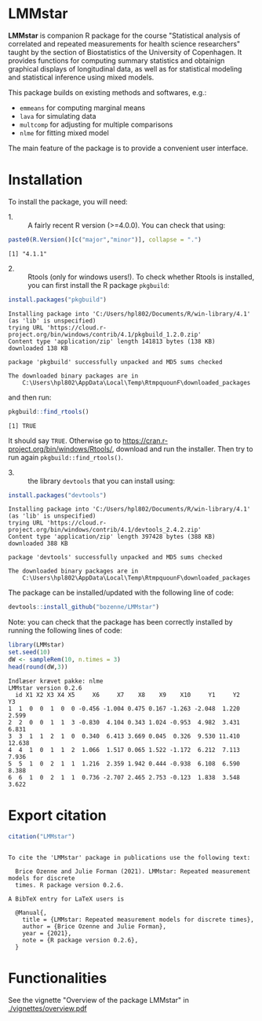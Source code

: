 #+BEGIN_HTML
<a href="https://travis-ci.com/bozenne/LMMstar"><img src="https://travis-ci.com/bozenne/LMMstar.svg?branch=master"></a>
<a href="https://ci.appveyor.com/project/bozenne/LMMstar"><img src="https://ci.appveyor.com/api/projects/status/github/bozenne/LMMstar?svg=true" alt="Build status"></a>
<a href="http://www.gnu.org/licenses/gpl-3.0.html"><img src="https://img.shields.io/badge/License-GPLv3-blue.svg" alt="License"></a>
#+END_HTML

#+BEGIN_SRC R :exports none :results output :session *R* :cache no
options(width = 100)
#+END_SRC

#+RESULTS:

* LMMstar

*LMMstar* is companion R package for the course "Statistical analysis
of correlated and repeated measurements for health science
researchers" taught by the section of Biostatistics of the University
of Copenhagen. It provides functions for computing summary statistics
and obtainign graphical displays of longitudinal data, as well as for
statistical modeling and statistical inference using mixed models.

This package builds on existing methods and softwares, e.g.:
- =emmeans= for computing marginal means
- =lava= for simulating data
- =multcomp= for adjusting for multiple comparisons
- =nlme= for fitting mixed model
The main feature of the package is to provide a convenient user
interface.

* Installation

To install the package, you will need:
- 1. :: A fairly recent R version (>=4.0.0). You can check that using:
#+BEGIN_SRC R :exports both :results output :session *R* :cache no
paste0(R.Version()[c("major","minor")], collapse = ".")
#+END_SRC

#+RESULTS:
: [1] "4.1.1"

- 2. :: Rtools (only for windows users!). To check whether Rtools is
        installed, you can first install the R package =pkgbuild=:
#+BEGIN_SRC R :exports both :results output :session *R* :cache no
install.packages("pkgbuild")
#+END_SRC

#+RESULTS:
#+begin_example
Installing package into 'C:/Users/hpl802/Documents/R/win-library/4.1'
(as 'lib' is unspecified)
trying URL 'https://cloud.r-project.org/bin/windows/contrib/4.1/pkgbuild_1.2.0.zip'
Content type 'application/zip' length 141813 bytes (138 KB)
downloaded 138 KB

package 'pkgbuild' successfully unpacked and MD5 sums checked

The downloaded binary packages are in
	C:\Users\hpl802\AppData\Local\Temp\RtmpquounF\downloaded_packages
#+end_example

and then run:
#+BEGIN_SRC R :exports both :results output :session *R* :cache no
pkgbuild::find_rtools()
#+END_SRC

#+RESULTS:
: [1] TRUE
It should say =TRUE=. Otherwise go to
https://cran.r-project.org/bin/windows/Rtools/, download and run the
installer. Then try to run again =pkgbuild::find_rtools()=.

- 3. :: the library =devtools= that you can install using:
#+BEGIN_SRC R :exports both :results output :session *R* :cache no
install.packages("devtools")
#+END_SRC

#+RESULTS:
#+begin_example
Installing package into 'C:/Users/hpl802/Documents/R/win-library/4.1'
(as 'lib' is unspecified)
trying URL 'https://cloud.r-project.org/bin/windows/contrib/4.1/devtools_2.4.2.zip'
Content type 'application/zip' length 397428 bytes (388 KB)
downloaded 388 KB

package 'devtools' successfully unpacked and MD5 sums checked

The downloaded binary packages are in
	C:\Users\hpl802\AppData\Local\Temp\RtmpquounF\downloaded_packages
#+end_example


The package can be installed/updated with the following line of code:
#+BEGIN_SRC R :exports both :eval never
devtools::install_github("bozenne/LMMstar")
#+END_SRC

Note: you can check that the package has been correctly installed by running
the following lines of code:
#+BEGIN_SRC R :exports both :results output :session *R* :cache no
library(LMMstar)
set.seed(10)
dW <- sampleRem(10, n.times = 3)
head(round(dW,3))
#+END_SRC

#+RESULTS:
: Indlæser krævet pakke: nlme
: LMMstar version 0.2.6
:   id X1 X2 X3 X4 X5     X6     X7    X8    X9    X10     Y1     Y2     Y3
: 1  1  0  0  1  0  0 -0.456 -1.004 0.475 0.167 -1.263 -2.048  1.220  2.599
: 2  2  0  0  1  1  3 -0.830  4.104 0.343 1.024 -0.953  4.982  3.431  6.831
: 3  3  1  1  2  1  0  0.340  6.413 3.669 0.045  0.326  9.530 11.410 12.638
: 4  4  1  0  1  1  2  1.066  1.517 0.065 1.522 -1.172  6.212  7.113  7.936
: 5  5  1  0  2  1  1  1.216  2.359 1.942 0.444 -0.938  6.108  6.590  8.388
: 6  6  1  0  2  1  1  0.736 -2.707 2.465 2.753 -0.123  1.838  3.548  3.622

* Export citation

#+BEGIN_SRC R :exports both :results output :session *R* :cache no
citation("LMMstar")
#+END_SRC

#+RESULTS:
#+begin_example

To cite the 'LMMstar' package in publications use the following text:

  Brice Ozenne and Julie Forman (2021). LMMstar: Repeated measurement models for discrete
  times. R package version 0.2.6.

A BibTeX entry for LaTeX users is

  @Manual{,
    title = {LMMstar: Repeated measurement models for discrete times},
    author = {Brice Ozenne and Julie Forman},
    year = {2021},
    note = {R package version 0.2.6},
  }
#+end_example

* Functionalities
See the vignette "Overview of the package LMMstar" in [[./vignettes/overview.pdf]]


